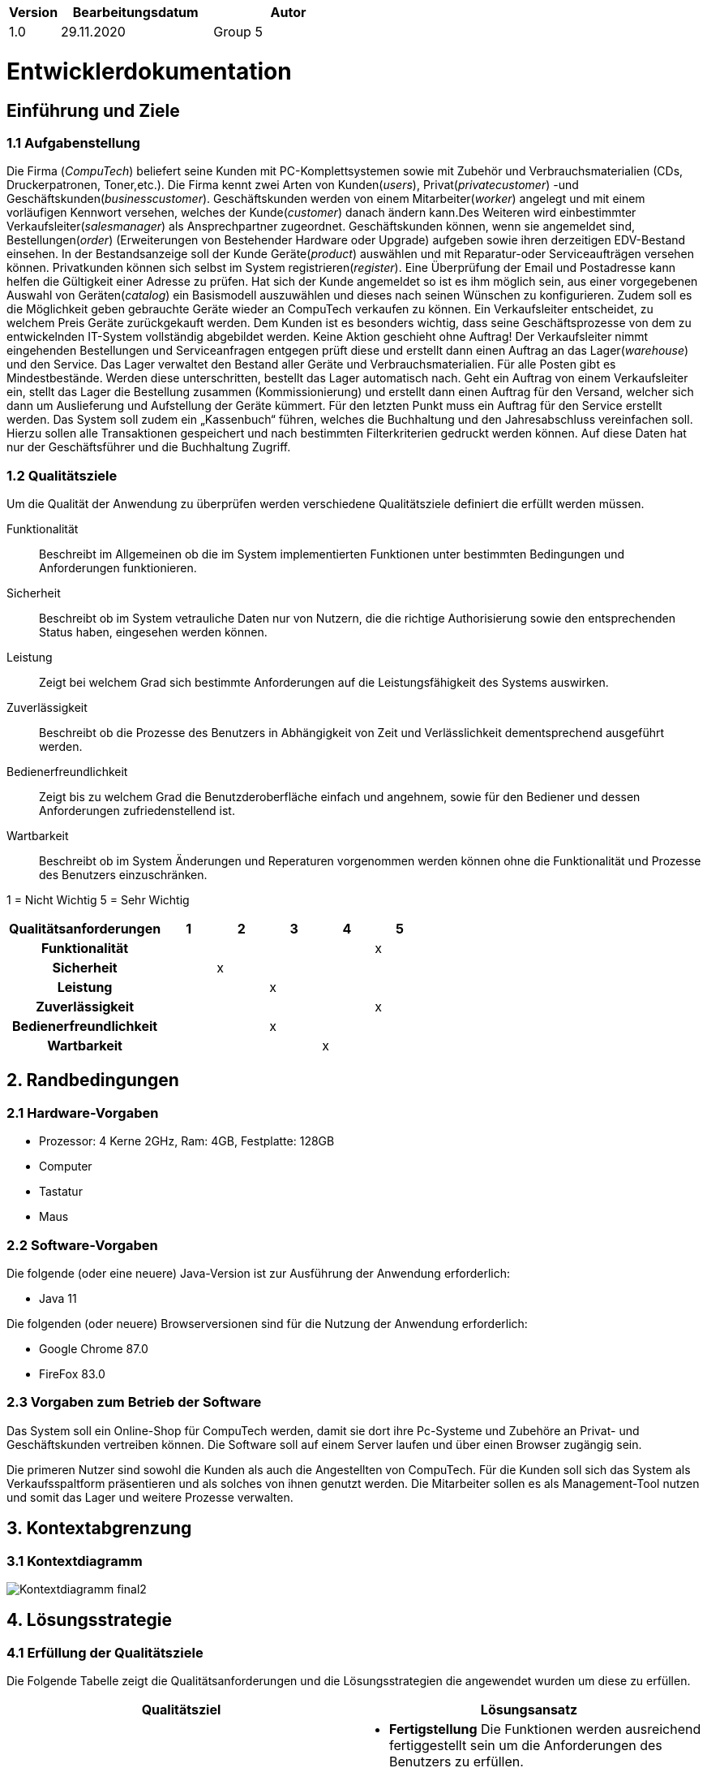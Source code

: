 [options="header"]
[cols="1, 3, 3"]
|===
|Version | Bearbeitungsdatum   | Autor 
|1.0	 | 29.11.2020           | Group 5
|===

:project_name: Computech

= Entwicklerdokumentation

== Einführung und Ziele
=== 1.1 Aufgabenstellung

Die Firma (_CompuTech_) beliefert seine Kunden mit PC-Komplettsystemen sowie mit Zubehör und Verbrauchsmaterialien (CDs, Druckerpatronen, Toner,etc.). Die Firma kennt zwei Arten von Kunden(_users_), Privat(_privatecustomer_) -und Geschäftskunden(_businesscustomer_). Geschäftskunden werden von einem Mitarbeiter(_worker_) angelegt und mit einem vorläufigen Kennwort versehen, welches der Kunde(_customer_) danach ändern kann.Des Weiteren wird einbestimmter Verkaufsleiter(_salesmanager_) als Ansprechpartner zugeordnet. Geschäftskunden können, wenn sie angemeldet sind, Bestellungen(_order_) (Erweiterungen von Bestehender Hardware oder Upgrade) aufgeben sowie ihren derzeitigen EDV-Bestand einsehen. In der Bestandsanzeige soll der Kunde Geräte(_product_) auswählen und mit Reparatur-oder Serviceaufträgen versehen können. Privatkunden können sich selbst im System registrieren(_register_). Eine Überprüfung der Email und Postadresse kann helfen die Gültigkeit einer Adresse zu prüfen. Hat sich der Kunde angemeldet so ist es ihm möglich sein, aus einer vorgegebenen Auswahl von Geräten(_catalog_) ein Basismodell auszuwählen und dieses nach seinen Wünschen zu konfigurieren. Zudem soll es die Möglichkeit geben gebrauchte Geräte wieder an CompuTech verkaufen zu können. Ein Verkaufsleiter entscheidet, zu welchem Preis Geräte zurückgekauft werden. Dem Kunden ist es besonders wichtig, dass seine Geschäftsprozesse von dem zu entwickelnden IT-System vollständig abgebildet werden. Keine Aktion geschieht ohne Auftrag! Der Verkaufsleiter nimmt eingehenden Bestellungen und Serviceanfragen entgegen prüft diese und erstellt dann einen Auftrag an das Lager(_warehouse_) und den Service. Das Lager verwaltet den Bestand aller Geräte und Verbrauchsmaterialien. Für alle Posten gibt es Mindestbestände. Werden diese unterschritten, bestellt das Lager automatisch nach. Geht ein Auftrag von einem Verkaufsleiter ein, stellt das Lager die Bestellung zusammen (Kommissionierung) und erstellt dann einen Auftrag für den Versand, welcher sich dann um Auslieferung und Aufstellung der Geräte kümmert. Für den letzten Punkt muss ein Auftrag für den Service erstellt werden. Das System soll zudem ein „Kassenbuch“ führen, welches die Buchhaltung und den Jahresabschluss vereinfachen soll. Hierzu sollen alle Transaktionen gespeichert und nach bestimmten Filterkriterien gedruckt werden können. Auf diese Daten hat nur der Geschäftsführer und die Buchhaltung Zugriff.

=== 1.2 Qualitätsziele

Um die Qualität der Anwendung zu überprüfen werden verschiedene Qualitätsziele definiert die erfüllt werden müssen.

Funktionalität::
Beschreibt im Allgemeinen ob die im System implementierten Funktionen unter bestimmten Bedingungen und Anforderungen funktionieren.

Sicherheit::
Beschreibt ob im System vetrauliche Daten nur von Nutzern, die die richtige Authorisierung sowie den entsprechenden Status haben, eingesehen werden können.

Leistung::
Zeigt bei welchem Grad sich bestimmte Anforderungen auf die Leistungsfähigkeit des Systems auswirken.

Zuverlässigkeit::
Beschreibt ob die Prozesse des Benutzers in Abhängigkeit von Zeit und Verlässlichkeit dementsprechend ausgeführt werden.

Bedienerfreundlichkeit::
Zeigt bis zu welchem Grad die Benutzderoberfläche einfach und angehnem, sowie für den Bediener und dessen Anforderungen zufriedenstellend ist.

Wartbarkeit::
Beschreibt ob im System Änderungen und Reperaturen vorgenommen werden können ohne die Funktionalität und Prozesse des Benutzers einzuschränken.

1 = Nicht Wichtig
5 = Sehr Wichtig
[options="header", cols="3h, ^1, ^1, ^1, ^1, ^1"]
|===
|Qualitätsanforderungen   | 1 | 2 | 3 | 4 | 5
|Funktionalität           |   |   |   |   | x
|Sicherheit               |   | x |   |   |
|Leistung                 |   |   | x |   |
|Zuverlässigkeit          |   |   |   |   | x
|Bedienerfreundlichkeit   |   |   | x |   |
|Wartbarkeit              |   |   |   | x |
|===

== 2. Randbedingungen
=== 2.1 Hardware-Vorgaben
* Prozessor: 4 Kerne 2GHz, Ram: 4GB, Festplatte: 128GB

* Computer

* Tastatur

* Maus

=== 2.2 Software-Vorgaben
Die folgende (oder eine neuere) Java-Version ist zur Ausführung der Anwendung erforderlich:

* Java 11

Die folgenden (oder neuere) Browserversionen sind für die Nutzung der Anwendung erforderlich:

* Google Chrome 87.0

* FireFox 83.0

=== 2.3 Vorgaben zum Betrieb der Software
Das System soll ein Online-Shop für CompuTech werden, damit sie dort ihre Pc-Systeme und Zubehöre an Privat- und Geschäftskunden vertreiben können. Die Software soll auf einem Server laufen und über einen Browser zugängig sein.

Die primeren Nutzer sind sowohl die Kunden als auch die Angestellten von CompuTech. Für die Kunden soll sich das System als Verkaufsspaltform präsentieren und als solches von ihnen genutzt werden. Die Mitarbeiter sollen es als Management-Tool nutzen und somit das Lager und weitere Prozesse verwalten.


== 3. Kontextabgrenzung
=== 3.1 Kontextdiagramm
image::models/analysis/images/Kontextdiagramm_final2.png[]

== 4. Lösungsstrategie
=== 4.1 Erfüllung der Qualitätsziele

Die Folgende Tabelle zeigt die Qualitätsanforderungen und die Lösungsstrategien die angewendet wurden um diese zu erfüllen.
[options="header"]
|=== 
|Qualitätsziel |Lösungsansatz
|Funktionalität a|
* *Fertigstellung* Die Funktionen werden ausreichend fertiggestellt sein um die Anforderungen des Benutzers zu erfüllen.
* *Korrektheit* Es wird sichergestellt das die Funktionen im System die Aufgaben richtig ausführen und bearbeiten.
|Sicherheit a|
* *Vertraulichkeit* Daten können nur von Nutzern, die sich vorher registriert und angemeldet haben, eingesehen werden.
* *Schutz* Passwörter werden in der Datenbank verschlüsselt gespeichert. Mitarbeiter können diese nicht einsehen.
|Leistung a|
* *Effizienz* Die Effizienz des Systems wird durch eine steigende Anzahl an Kunden und Anforderungen in der Datenbank nicht beeinflusst.
|Zuverlässigkeit a|
* *Verfügbarkeit* Für Kunden und deren Anforderungen ist die Webanwendung jederzeit verfügbar.
|Bedienerfreundlichkeit a|
* *Übersichtlichkeit* Durch ein modernes Layout wird sichergestellt das die Seite übersichtlich ist und jedem Kunden ein einfaches Bedienen ermöglicht.
* *Hilfe* Der Benutzer wird durch Hilfestellungen auf fehlerhafte Eingabe hingewiesen. Dadurch werden dem System keine falschen Daten übermittelt.
|Wartbarkeit a|
* *Änderungen* Die Kundendatenbank wird nicht beeinflusst, wenn im System Änderungen vorgenommen werden.
|===

=== 4.2 Softwarearchitektur
* Beschreibung der Architektur anhand der Top-Level-Architektur oder eines Client-Server-Diagramms

image::models/analysis/images/Top-Level-Architektur_final2.png[]

_Top Level Architektur von Computech_

=== 4.3 Entwurfsentscheidungen
System entschpricht verschiedene Anfordurungen durch folgende Struktur. +
1. _Data layer_ entschpricht Spring Data Repositories. +
2. _Service Logik_ funktioniert durch verschiedene Management Klassen. +
3. _WebControllern_ bekommen entschprechende Web requests und liefern Views zurück.

=== 4.3.1 Verwendete Muster
* MVC
* Observer
    ** Subject-Order
    ** Observer-WarehouseEventListener

* Composite
    ** Hardware - Component
    ** PC - Composite
    ** Accessoire - Leaf
* (Enumeration) State
    ** State - AssigmentState

=== 4.3.2 Persistenz
Mit Hibernate/JPA kann die Persistenz unserer Anwendung in application.properties an und aus geschaltet werden. +
Dies führt zur Erzeugung einer auslesbaren Datei, die den aktuellen Stand der Datenbanken protokolliert.


=== 4.3.3 Benutzeroberfläche
image::models/analysis/images/Benutzeroberflächer01.png[]
=== 4.4 Verwendung externer Frameworks

[options="header", cols="1,2"]
|===
|Externes Package |Verwendet von (Klasse der eigenen Anwendung)
|salespointframework.catalog a|
* sales.SaleItem
* catalog.Hardware.java
* catalog.PC
* catalog.CompuTechCatalog
* management.ManagementController
|salespointframework.core a|
* sales.SalesController
* catalog.ProductDataInitializerHardware
* user.UserDataInitializer
* warehouse.WarehouseInitializer
* catalog.Hardware.java
* catalog.CatalogDataInitializer
* acountancy.AccountancyController
* acountancy.AccountancyInitializer
|salespointframework.inventory a|
* warehouse.WarehouseInitializer
* warehouse.WarehouseController
* management.ManagementController
|salespointframework.order a|
* sales.SalesController
* customizePC.PcCustomizerController
* acountancy.AccountancyInitializer
* assignment.AssignmentManager
* assignment.OrderAssignment
* assignment.SellAssignment
* management.ManagementController
|salespointframework.payment a|
* sales.SalesController
* acountancy.AccountancyInitializer
* management.ManagementController
|salespointframework.quantity a|
* sales.SalesController
* customizePC.PcCustomizerController
* catalog.CatalogDataInitializer
* warehouse.WarehouseController
|salespointframework.SalespointSecurityConfiguration a|
* computech.Application
|salespointframework.time |
|salespointframework.useraccount a|
* sales.SalesController
* sales.SalesController
* sales.RepairController
* user.UserManagement
* user.User
* user.UserDataInitializer
* user.UserController
* acountancy.AccountancyEntryManagement
* acountancy.AccountancyInitializer
* acountancy.AccountancyRepository
|salespointframework.accountancy a|
* acountancy.AccountancyController
* acountancy.AccountancyEntryManagement
* acountancy.AccountancyInitializer
* acountancy.AccountancyRepository
|springframework.boot a|
* computech.Application
|springframework.core a|
* user.UserDataInitializer
|springframework.data a|
* sales.ServiceRepository
* sales.RepairRepository
* sales.RepairItem
* sales.Question
* catalog.CompuTechCatalog
* user.UserRepository
* user.UserManagement
* acountancy.AccountancyController
* acountancy.AccountancyEntryManagement
* acountancy.AccountancyInitializer
* acountancy.AccountancyRepository
* assignment.AssignmentRepository
* catalog.ProductRepositoryHardware
|springframework.stereotype a|
* sales.SalesController
* sales.SalesController
* sales.RepairController
* customizePC.PcCustomizerController
* catalog.ProductDataInitializerHardware
* warehouse.WarehouseController
* controller.WelcomeController
* catalog.CatalogDataInitializer
* catalog.CatalogController
* user.UserDataInitializer
* user.UserManagement
* user.UserController
* acountancy.AccountancyController
* acountancy.AccountancyEntryManagement
* acountancy.AccountancyInitializer
* assignment.AssignmentController
* assignment.AssignmentManager
* management.ManagementController
|springframework.security a|
* sales.SalesController
* sales.SalesController
* sales.RepairController
* customizePC.PcCustomizerController
* computech.Application
* warehouse.WarehouseController
* user.UserController
* acountancy.AccountancyController
* assignment.AssignmentManager
* management.ManagementController
|springframework.ui a|
* sales.SalesController
* sales.SalesController
* sales.RepairController
* customizePC.PcCustomizerController
* warehouse.WarehouseController
* controller.WelcomeController
* catalog.CatalogController
* user.UserController
* acountancy.AccountancyController
* assignment.AssignmentController
* management.ManagementController
|springframework.util a|
* user.UserDataInitializer
* catalog.CatalogDataInitializer
|springframework.validation a|
* customer.CustomerController
* catalog.CatalogController
* user.UserController
* management.ManagementController
|springframework.web a|
* sales.SalesController
* sales.SalesController
* sales.RepairController
* customizePC.PcCustomizerController
* warehouse.WarehouseController
* controller.WelcomeController
* catalog.CatalogController
* user.UserController
* acountancy.AccountancyController
* assignment.AssignmentController
* management.ManagementController
* assignment.AssignmentManager
|springframework.context a|
* computech.Application
* assignment.AssignmentManager
|javamoney.moneta a|
* catalog.Hardware.java
* catalog.CatalogDataInitializer
* management.ManagementController
|slf4j a|
* catalog.CatalogDataInitializer
* user.UserDataInitializer
|javax.money a|
* sales.SalesController
* sales.SaleItem
* catalog.PC
* catalog.Accessoire
* catalog.Hardware
* acountancy.AccountancyController
* catalog.ShadowAccessoire
|javax.validation a|
* acountancy.AccountancyController
* user.UserController
|javax.transaction a|
* acountancy.AccountancyEntryManagement
* user.UserManagement
|javax.persistence a|
* sales.RepairItem
* sales.Question
* catalog.ShadowAccessoire
* catalog.PC
* catalog.Hardware
* catalog.Accessoire
* user.User
* user.UserController
* assignment.Assignment
* assignment.OrderAssignment
* assignment.RepairAssignment
* assignment.SellAssignment
* assignment.ServiceAssignment
* assignment.StockAssignment
|springframework.beans.factory.annotation.Autowired|user.UserManagment
|springframework.mail|user.UserManagment
|java.util.Linkedlist a|
* sales.SalesController
* user.User
* user.UserController
|java.util.Random a|
* user.UserManagement
* user.UserManagment
* user.UserController
|java.util.List a|
* user.UserDataInitializer
|java.util.Optional|user.UserManagement
|java.time a|
* acountancy.AccountancyEntryManagement
* acountancy.AccountancyRepository
|lombok a|
* acountancy.SearchForm
|java.util a|
* catalog.ProductDataInitializerHardware
* customizePC.PcCustomizerController
* sales.RepairController
* sales.SalesController



|===

== 5. Bausteinsicht
=== 5.1 Benutzer(User)

image::models/design/computech.user.png[]

[options="header"]
|===
|Klasse/Enumeration |Description
|UserController|Sprig nutzender Controller um Nuter(User) zu registrieren
|UserManager|Verwaltet die Nutzer
|User|Beinhaltet die zusätzlichen Nutzerdaten Addresse, Vorname und Nachname, sowie den aus Salespoint stammenden UserAccount
|UserRepository|Ein Repository um die Nutzer Instanzen aufzubewahren
|UserDataInitializer|Erstellt einen standart Boos Account
|RegistrationForm|Ein Interface um die Nutzer eingaben für die Registrierung zu validieren
|===

=== 5.2 Katalog(catalog)

image::models/design/computech.catalog.png[]

[options="header"]
|===
|Klasse/Enumeration |Description
|CatalogController| stellt den Nutzer alle Produkte dar, Nutzer kann Produkte auch detailliert anzeigen lassend, alles basierend auf Spring
|===

=== 5.3 Order

image::models/design/computech.order.PNG[]

[options="header"]
|=== 
|Klasse/Enumeration |Description
|OrderController|Ein auf Spring aufbauender Controller, um ein Cart zu erstellen, Items zum Cart hinzuzufügen, und eine Order mit dem Bezahlvorgang zu beenden
|===


=== 5.4 Finanzen(CashBook)

image::models/design/computech.cashbook.png[]

[options="header"]
|===
|Klasse/Enumeration |Description
|CashBookController | Ein auf Spring nutzender Controller, um auf die Finanzen Zugreifen zu können
|===
=== 5.5 Zuordnung(assignment)

image::models/design/computech.assignment.png[]

[options="header"]
|===
|Klasse/Enumeration |Description
|AssignmentController |Protokolliert und kontrolliert alle Aufgaben der Applikation
|===

=== 5.6 Lagerhaus (warehouse)

image::models/design/computech.warehouse.PNG[]

[options="header"]
|===
|Klasse/Enumeration |Description
|WarehouseController | Controller um eine Liste der Objekten in Repo zu betracten
|WarehouseRepository | Speichert alle Lagerwaren.
|WarehouseItem | Erweiterte UniqueInventoryItem von Salespoint Framework
|WarehouseManagement | Methoden um Warehouse Repository zu bearbeiten
|WarehouseInitializer | Erstellt einfache objekten für Repo
|WarehouseOrderListener | Hört events von Order management
|ManagementController | Bekommt requests um Items im Lager zu bearbeiten
|UniqueInventoryItem | Basic WarehouseItem
|===

=== 5.7 Management(management)

image::models/design/computech.management.png[]

[options="header"]
|===
|Klasse/Enumeration |Description
|ManagementController | Verbindet Warehouse und Assignments
|===

=== 5.8 Rückverfolgbarkeit zwischen Analyse- und Entwurfsmodell
_Die folgende Tabelle zeigt die Rückverfolgbarkeit zwischen Entwurfs- und Analysemodell. Falls eine Klasse aus einem externen Framework im Entwurfsmodell eine Klasse des Analysemodells ersetzt,
wird die Art der Verwendung dieser externen Klasse in der Spalte *Art der Verwendung* mithilfe der folgenden Begriffe definiert:_

* Inheritance/Interface-Implementation
* Class Attribute
* Method Parameter

[options="header"]
|===
|Klasse/Enumeration (Analysemodell) |Klasse/Enumeration (Entwurfsmodell) |Art der Verwendung
|ShippingFactory                    |assignment.AssignmentManager        |Method Parameter
|ServiceFactory                     |assignment.AssignmentManager        |Method Parameter
|ItemExchangeFactory                |assignment.AssignmentManager        |Method Parameter
|CreateRecipeFactory                |accountancy.Accountancy             |
|CashBook                           |accountancy.Accountancy             |
|ShippingAssignment                 |AssignmentManager.confirmAssignment |
|Order                              |Salespoint.Order                    |Method Parameter
|Ordereditems                       |Salespoint.Orderline                |Method Parameter
|OrderManager                       |Salespoint.OrderManager<Order>      |Method Parameter
|Cart                               |Salespoint.Cart(via Salespoint.Order)|Method Parameter
|Cartitem                           |Salespoint.CartItem                 |Method Parameter
|Product                            |Salespoint.Product (via Catalog.Hardware)|Inheritance
|Case/Cpu/Harddrive/RAM/Mainboard/Fan|catalog.HardwareType               |
|Pc/Accessoires                     |components                          |Class Attribute
|Accessoires                        |Accessoire                          |
|User                               |Salespoint.User                     |Inheritance
|Employee/Customer                  |Salespoint.UserAccount.Role         |
|Stock                              |Salespoint.OrderManagement          |Class Attribute
|Warehouse                          |computech.Warehouse                 |
|InventoryItem                      |Salespoint.UniqueInventoryItem (via warehouse.WarehouseItem)|Inheritance
|ItemExchange                       |warehouse.WarehouseManagement       |
|Assignment                         |assignment.Assignment               |
|Service                            |assignment.ServiceAssignment        |
|ServicType.Repair                  |assignment.RepairAssignment         |
|ServiceType.Resale                 |assignment.SellAssignment           |
|ServiceWorkshop                    |assignment.AssignmentManager        |
|ServiceObserver                    |assignment.AssignmentManager        |Method Parameter
|Observer                           |assignment.AssignmentManager        |Method Parameter (via confirmAssignment)
|MediatorWarehouseService           |assignment.AssignmentManager        |Method Parameter (via confirmAssignment)
|Catalog                            |Salespoint.Catalog                  |Interface-Implementation
|CashBook                           |accountancy.Accountancy             |
|Recipt                             |Spring.CrudRepository               |Interface-Implementation
|CompuTech                          |computech.Application               |
|Shipping                           |AssignmentManager.confirmAssignment |Method Parameter
|WorkerType                         |Salespoint.UserAccount.Role         |Method Parameter
|WarehouseObserver                  |warehouse.WarehouseOrderListener    |
|Transaction                        |accountancy.AccountancyEntryManagment|Method Parameter

|===

== 6. Laufzeitsicht

* Darstellung der Komponenteninteraktion anhand eines Sequenzdiagramms, welches die relevantesten Interaktionen darstellt.

image::models/design/mainActionsSequenceDiagramm.png[]

== 7. Technische Schulden
* Auflistung der nicht erreichten Quality Gates und der zugehörigen SonarQube Issues zum Zeitpunkt der Abgabe

|===
|Critical issues | Beschreibung | Kommentar
|OrderController(116)| Refactor this method to reduce its Cognitive Complexity from 16 to the 15 allowed| Komplexität ist nur eins über dem Limit und es ist unser einziges Critical Issue
|===

|===
|Major issues | Beschreibung | Kommentar
|managementController(357) | Refactor this code to not nest more than 3 if/for/while/switch/try statements |
|===
